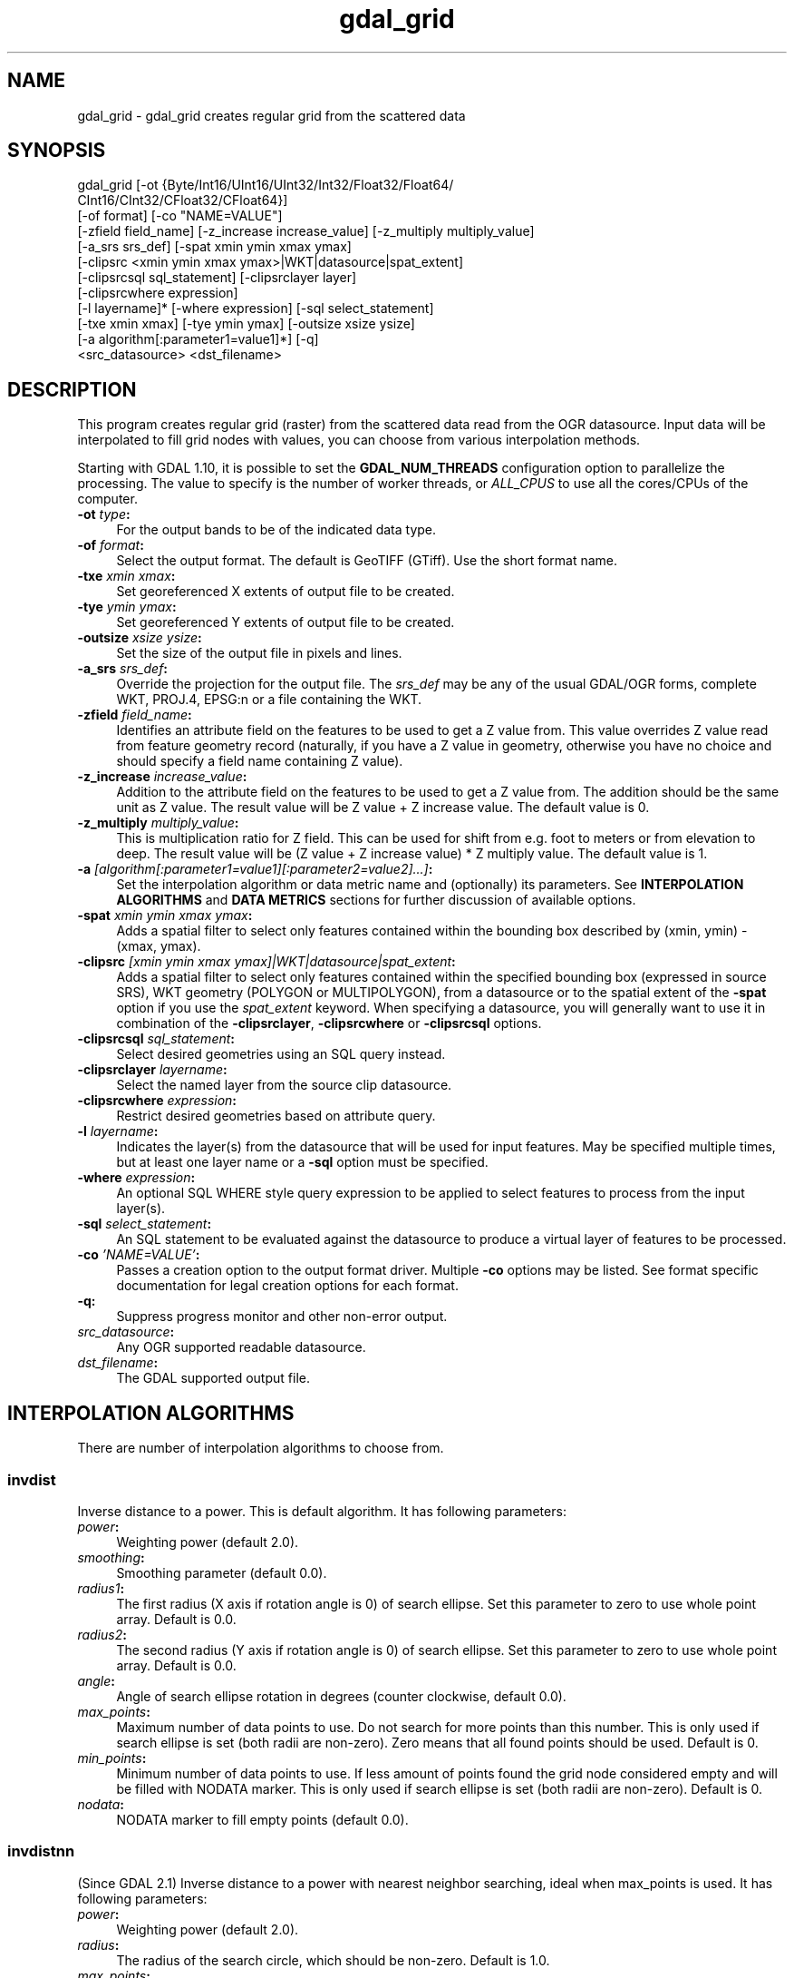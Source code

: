 .TH "gdal_grid" 1 "Fri Jan 20 2017" "GDAL" \" -*- nroff -*-
.ad l
.nh
.SH NAME
gdal_grid \- gdal_grid 
creates regular grid from the scattered data
.SH "SYNOPSIS"
.PP
.PP
.nf
gdal_grid [-ot {Byte/Int16/UInt16/UInt32/Int32/Float32/Float64/
          CInt16/CInt32/CFloat32/CFloat64}]
          [-of format] [-co "NAME=VALUE"]
          [-zfield field_name] [-z_increase increase_value] [-z_multiply multiply_value]
          [-a_srs srs_def] [-spat xmin ymin xmax ymax]
          [-clipsrc <xmin ymin xmax ymax>|WKT|datasource|spat_extent]
          [-clipsrcsql sql_statement] [-clipsrclayer layer]
          [-clipsrcwhere expression]
          [-l layername]* [-where expression] [-sql select_statement]
          [-txe xmin xmax] [-tye ymin ymax] [-outsize xsize ysize]
          [-a algorithm[:parameter1=value1]*] [-q]
          <src_datasource> <dst_filename>
.fi
.PP
.SH "DESCRIPTION"
.PP
This program creates regular grid (raster) from the scattered data read from the OGR datasource\&. Input data will be interpolated to fill grid nodes with values, you can choose from various interpolation methods\&.
.PP
Starting with GDAL 1\&.10, it is possible to set the \fBGDAL_NUM_THREADS\fP configuration option to parallelize the processing\&. The value to specify is the number of worker threads, or \fIALL_CPUS\fP to use all the cores/CPUs of the computer\&.
.PP
.IP "\fB\fB-ot\fP \fItype\fP:\fP" 1c
For the output bands to be of the indicated data type\&.
.PP
.IP "\fB\fB-of\fP \fIformat\fP:\fP" 1c
Select the output format\&. The default is GeoTIFF (GTiff)\&. Use the short format name\&.
.PP
.IP "\fB\fB-txe\fP \fIxmin xmax\fP:\fP" 1c
Set georeferenced X extents of output file to be created\&.
.PP
.IP "\fB\fB-tye\fP \fIymin ymax\fP:\fP" 1c
Set georeferenced Y extents of output file to be created\&.
.PP
.IP "\fB\fB-outsize\fP \fIxsize ysize\fP:\fP" 1c
Set the size of the output file in pixels and lines\&.
.PP
.IP "\fB\fB-a_srs\fP \fIsrs_def\fP:\fP" 1c
Override the projection for the output file\&. The \fIsrs_def\fP may be any of the usual GDAL/OGR forms, complete WKT, PROJ\&.4, EPSG:n or a file containing the WKT\&. 
.PP
.IP "\fB\fB-zfield\fP \fIfield_name\fP:\fP" 1c
Identifies an attribute field on the features to be used to get a Z value from\&. This value overrides Z value read from feature geometry record (naturally, if you have a Z value in geometry, otherwise you have no choice and should specify a field name containing Z value)\&.
.PP
.IP "\fB\fB-z_increase\fP \fIincrease_value\fP:\fP" 1c
Addition to the attribute field on the features to be used to get a Z value from\&. The addition should be the same unit as Z value\&. The result value will be Z value + Z increase value\&. The default value is 0\&.
.PP
.IP "\fB\fB-z_multiply\fP \fImultiply_value\fP:\fP" 1c
This is multiplication ratio for Z field\&. This can be used for shift from e\&.g\&. foot to meters or from elevation to deep\&. The result value will be (Z value + Z increase value) * Z multiply value\&. The default value is 1\&.
.PP
.IP "\fB\fB-a\fP \fI[algorithm[:parameter1=value1][:parameter2=value2]\&.\&.\&.]\fP: \fP" 1c
Set the interpolation algorithm or data metric name and (optionally) its parameters\&. See \fBINTERPOLATION ALGORITHMS\fP and \fBDATA METRICS\fP sections for further discussion of available options\&.
.PP
.IP "\fB\fB-spat\fP \fIxmin ymin xmax ymax\fP:\fP" 1c
Adds a spatial filter to select only features contained within the bounding box described by (xmin, ymin) - (xmax, ymax)\&.
.PP
.IP "\fB\fB-clipsrc\fP\fI [xmin ymin xmax ymax]|WKT|datasource|spat_extent\fP: \fP" 1c
Adds a spatial filter to select only features contained within the specified bounding box (expressed in source SRS), WKT geometry (POLYGON or MULTIPOLYGON), from a datasource or to the spatial extent of the \fB-spat\fP option if you use the \fIspat_extent\fP keyword\&. When specifying a datasource, you will generally want to use it in combination of the \fB-clipsrclayer\fP, \fB-clipsrcwhere\fP or \fB-clipsrcsql\fP options\&.
.PP
.IP "\fB\fB-clipsrcsql\fP \fIsql_statement\fP:\fP" 1c
Select desired geometries using an SQL query instead\&.
.PP
.IP "\fB\fB-clipsrclayer\fP \fIlayername\fP:\fP" 1c
Select the named layer from the source clip datasource\&.
.PP
.IP "\fB\fB-clipsrcwhere\fP \fIexpression\fP:\fP" 1c
Restrict desired geometries based on attribute query\&.
.PP
.IP "\fB\fB-l\fP \fIlayername\fP: \fP" 1c
Indicates the layer(s) from the datasource that will be used for input features\&. May be specified multiple times, but at least one layer name or a \fB-sql\fP option must be specified\&.
.PP
.IP "\fB\fB-where\fP \fIexpression\fP: \fP" 1c
An optional SQL WHERE style query expression to be applied to select features to process from the input layer(s)\&. 
.PP
.IP "\fB\fB-sql\fP \fIselect_statement\fP: \fP" 1c
An SQL statement to be evaluated against the datasource to produce a virtual layer of features to be processed\&.
.PP
.IP "\fB\fB-co\fP \fI'NAME=VALUE'\fP:\fP" 1c
Passes a creation option to the output format driver\&. Multiple \fB-co\fP options may be listed\&. See format specific documentation for legal creation options for each format\&.
.PP
.IP "\fB\fB-q\fP:\fP" 1c
Suppress progress monitor and other non-error output\&.
.PP
.IP "\fB\fIsrc_datasource\fP: \fP" 1c
Any OGR supported readable datasource\&.
.PP
.IP "\fB\fIdst_filename\fP: \fP" 1c
The GDAL supported output file\&.
.PP
.PP
.SH "INTERPOLATION ALGORITHMS"
.PP
There are number of interpolation algorithms to choose from\&.
.SS "invdist"
Inverse distance to a power\&. This is default algorithm\&. It has following parameters:
.PP
.IP "\fB\fIpower\fP: \fP" 1c
Weighting power (default 2\&.0)\&. 
.IP "\fB\fIsmoothing\fP: \fP" 1c
Smoothing parameter (default 0\&.0)\&. 
.IP "\fB\fIradius1\fP: \fP" 1c
The first radius (X axis if rotation angle is 0) of search ellipse\&. Set this parameter to zero to use whole point array\&. Default is 0\&.0\&. 
.IP "\fB\fIradius2\fP: \fP" 1c
The second radius (Y axis if rotation angle is 0) of search ellipse\&. Set this parameter to zero to use whole point array\&. Default is 0\&.0\&. 
.IP "\fB\fIangle\fP: \fP" 1c
Angle of search ellipse rotation in degrees (counter clockwise, default 0\&.0)\&. 
.IP "\fB\fImax_points\fP: \fP" 1c
Maximum number of data points to use\&. Do not search for more points than this number\&. This is only used if search ellipse is set (both radii are non-zero)\&. Zero means that all found points should be used\&. Default is 0\&. 
.IP "\fB\fImin_points\fP: \fP" 1c
Minimum number of data points to use\&. If less amount of points found the grid node considered empty and will be filled with NODATA marker\&. This is only used if search ellipse is set (both radii are non-zero)\&. Default is 0\&. 
.IP "\fB\fInodata\fP: \fP" 1c
NODATA marker to fill empty points (default 0\&.0)\&. 
.PP
.SS "invdistnn"
(Since GDAL 2\&.1) Inverse distance to a power with nearest neighbor searching, ideal when max_points is used\&. It has following parameters:
.PP
.IP "\fB\fIpower\fP: \fP" 1c
Weighting power (default 2\&.0)\&. 
.IP "\fB\fIradius\fP: \fP" 1c
The radius of the search circle, which should be non-zero\&. Default is 1\&.0\&. 
.IP "\fB\fImax_points\fP: \fP" 1c
Maximum number of data points to use\&. Do not search for more points than this number\&. Found points will be ranked from nearest to furthest distance when weighting\&. Default is 12\&. 
.IP "\fB\fImin_points\fP: \fP" 1c
Minimum number of data points to use\&. If less amount of points found the grid node is considered empty and will be filled with NODATA marker\&. Default is 0\&. 
.IP "\fB\fInodata\fP: \fP" 1c
NODATA marker to fill empty points (default 0\&.0)\&. 
.PP
.SS "average"
Moving average algorithm\&. It has following parameters:
.PP
.IP "\fB\fIradius1\fP: \fP" 1c
The first radius (X axis if rotation angle is 0) of search ellipse\&. Set this parameter to zero to use whole point array\&. Default is 0\&.0\&. 
.IP "\fB\fIradius2\fP: \fP" 1c
The second radius (Y axis if rotation angle is 0) of search ellipse\&. Set this parameter to zero to use whole point array\&. Default is 0\&.0\&. 
.IP "\fB\fIangle\fP: \fP" 1c
Angle of search ellipse rotation in degrees (counter clockwise, default 0\&.0)\&. 
.IP "\fB\fImin_points\fP: \fP" 1c
Minimum number of data points to use\&. If less amount of points found the grid node considered empty and will be filled with NODATA marker\&. Default is 0\&. 
.IP "\fB\fInodata\fP: \fP" 1c
NODATA marker to fill empty points (default 0\&.0)\&. 
.PP
.PP
Note, that it is essential to set search ellipse for moving average method\&. It is a window that will be averaged when computing grid nodes values\&.
.SS "nearest"
Nearest neighbor algorithm\&. It has following parameters:
.PP
.IP "\fB\fIradius1\fP: \fP" 1c
The first radius (X axis if rotation angle is 0) of search ellipse\&. Set this parameter to zero to use whole point array\&. Default is 0\&.0\&. 
.IP "\fB\fIradius2\fP: \fP" 1c
The second radius (Y axis if rotation angle is 0) of search ellipse\&. Set this parameter to zero to use whole point array\&. Default is 0\&.0\&. 
.IP "\fB\fIangle\fP: \fP" 1c
Angle of search ellipse rotation in degrees (counter clockwise, default 0\&.0)\&. 
.IP "\fB\fInodata\fP: \fP" 1c
NODATA marker to fill empty points (default 0\&.0)\&. 
.PP
.SS "linear"
(Since GDAL 2\&.1) Linear interpolation algorithm\&.
.PP
The Linear method performs linear interpolation by computing a Delaunay triangulation of the point cloud, finding in which triangle of the triangulation the point is, and by doing linear interpolation from its barycentric coordinates within the triangle\&. If the point is not in any triangle, depending on the radius, the algorithm will use the value of the nearest point or the nodata value\&.
.PP
It has following parameters:
.PP
.IP "\fB\fIradius\fP: \fP" 1c
In case the point to be interpolated does not fit into a triangle of the Delaunay triangulation, use that maximum distance to search a nearest neighbour, or use nodata otherwise\&. If set to -1, the search distance is infinite\&. If set to 0, nodata value will be always used\&. Default is -1\&. 
.IP "\fB\fInodata\fP: \fP" 1c
NODATA marker to fill empty points (default 0\&.0)\&. 
.PP
.SH "DATA METRICS"
.PP
Besides the interpolation functionality \fBgdal_grid\fP can be used to compute some data metrics using the specified window and output grid geometry\&. These metrics are:
.PP
.IP "\fB\fIminimum\fP: \fP" 1c
Minimum value found in grid node search ellipse\&.
.PP
.IP "\fB\fImaximum\fP: \fP" 1c
Maximum value found in grid node search ellipse\&.
.PP
.IP "\fB\fIrange\fP: \fP" 1c
A difference between the minimum and maximum values found in grid node search ellipse\&.
.PP
.IP "\fB\fIcount\fP: \fP" 1c
A number of data points found in grid node search ellipse\&.
.PP
.IP "\fB\fIaverage_distance\fP: \fP" 1c
An average distance between the grid node (center of the search ellipse) and all of the data points found in grid node search ellipse\&.
.PP
.IP "\fB\fIaverage_distance_pts\fP: \fP" 1c
An average distance between the data points found in grid node search ellipse\&. The distance between each pair of points within ellipse is calculated and average of all distances is set as a grid node value\&.
.PP
.PP
.PP
All the metrics have the same set of options:
.PP
.IP "\fB\fIradius1\fP: \fP" 1c
The first radius (X axis if rotation angle is 0) of search ellipse\&. Set this parameter to zero to use whole point array\&. Default is 0\&.0\&. 
.IP "\fB\fIradius2\fP: \fP" 1c
The second radius (Y axis if rotation angle is 0) of search ellipse\&. Set this parameter to zero to use whole point array\&. Default is 0\&.0\&. 
.IP "\fB\fIangle\fP: \fP" 1c
Angle of search ellipse rotation in degrees (counter clockwise, default 0\&.0)\&. 
.IP "\fB\fImin_points\fP: \fP" 1c
Minimum number of data points to use\&. If less amount of points found the grid node considered empty and will be filled with NODATA marker\&. This is only used if search ellipse is set (both radii are non-zero)\&. Default is 0\&. 
.IP "\fB\fInodata\fP: \fP" 1c
NODATA marker to fill empty points (default 0\&.0)\&.
.PP
.PP
.SH "READING COMMA SEPARATED VALUES"
.PP
Often you have a text file with a list of comma separated XYZ values to work with (so called CSV file)\&. You can easily use that kind of data source in \fBgdal_grid\fP\&. All you need is create a virtual dataset header (VRT) for you CSV file and use it as input datasource for \fBgdal_grid\fP\&. You can find details on VRT format at \fCVirtual Format\fP description page\&.
.PP
Here is a small example\&. Let we have a CSV file called \fIdem\&.csv\fP containing
.PP
.PP
.nf
Easting,Northing,Elevation
86943.4,891957,139.13
87124.3,892075,135.01
86962.4,892321,182.04
87077.6,891995,135.01
...
.fi
.PP
.PP
For above data we will create \fIdem\&.vrt\fP header with the following content:
.PP
.PP
.nf
<OGRVRTDataSource>
    <OGRVRTLayer name="dem">
        <SrcDataSource>dem.csv</SrcDataSource> 
        <GeometryType>wkbPoint</GeometryType> 
        <GeometryField encoding="PointFromColumns" x="Easting" y="Northing" z="Elevation"/> 
    </OGRVRTLayer>
</OGRVRTDataSource>
.fi
.PP
.PP
This description specifies so called 2\&.5D geometry with three coordinates X, Y and Z\&. Z value will be used for interpolation\&. Now you can use \fIdem\&.vrt\fP with all OGR programs (start with \fBogrinfo\fP to test that everything works fine)\&. The datasource will contain single layer called \fI'dem'\fP filled with point features constructed from values in CSV file\&. Using this technique you can handle CSV files with more than three columns, switch columns, etc\&.
.PP
If your CSV file does not contain column headers then it can be handled in the following way:
.PP
.PP
.nf
<GeometryField encoding="PointFromColumns" x="field_1" y="field_2" z="field_3"/>
.fi
.PP
.PP
\fCComma Separated Value\fP description page contains details on CSV format supported by GDAL/OGR\&.
.SH "C API"
.PP
Starting with GDAL 2\&.1, this utility is also callable from C with GDALGrid()\&.
.SH "EXAMPLE"
.PP
The following would create raster TIFF file from VRT datasource described in \fBREADING COMMA SEPARATED VALUES\fP section using the inverse distance to a power method\&. Values to interpolate will be read from Z value of geometry record\&.
.PP
.PP
.nf
gdal_grid -a invdist:power=2.0:smoothing=1.0 -txe 85000 89000 -tye 894000 890000 -outsize 400 400 -of GTiff -ot Float64 -l dem dem.vrt dem.tiff
.fi
.PP
.PP
The next command does the same thing as the previous one, but reads values to interpolate from the attribute field specified with \fB-zfield\fP option instead of geometry record\&. So in this case X and Y coordinates are being taken from geometry and Z is being taken from the \fI'Elevation'\fP field\&. The GDAL_NUM_THREADS is also set to parallelize the computation\&.
.PP
.PP
.nf
gdal_grid -zfield "Elevation" -a invdist:power=2.0:smoothing=1.0 -txe 85000 89000 -tye 894000 890000 -outsize 400 400 -of GTiff -ot Float64 -l dem dem.vrt dem.tiff --config GDAL_NUM_THREADS ALL_CPUS
.fi
.PP
.SH "AUTHORS"
.PP
Andrey Kiselev dron@ak4719.spb.edu 
